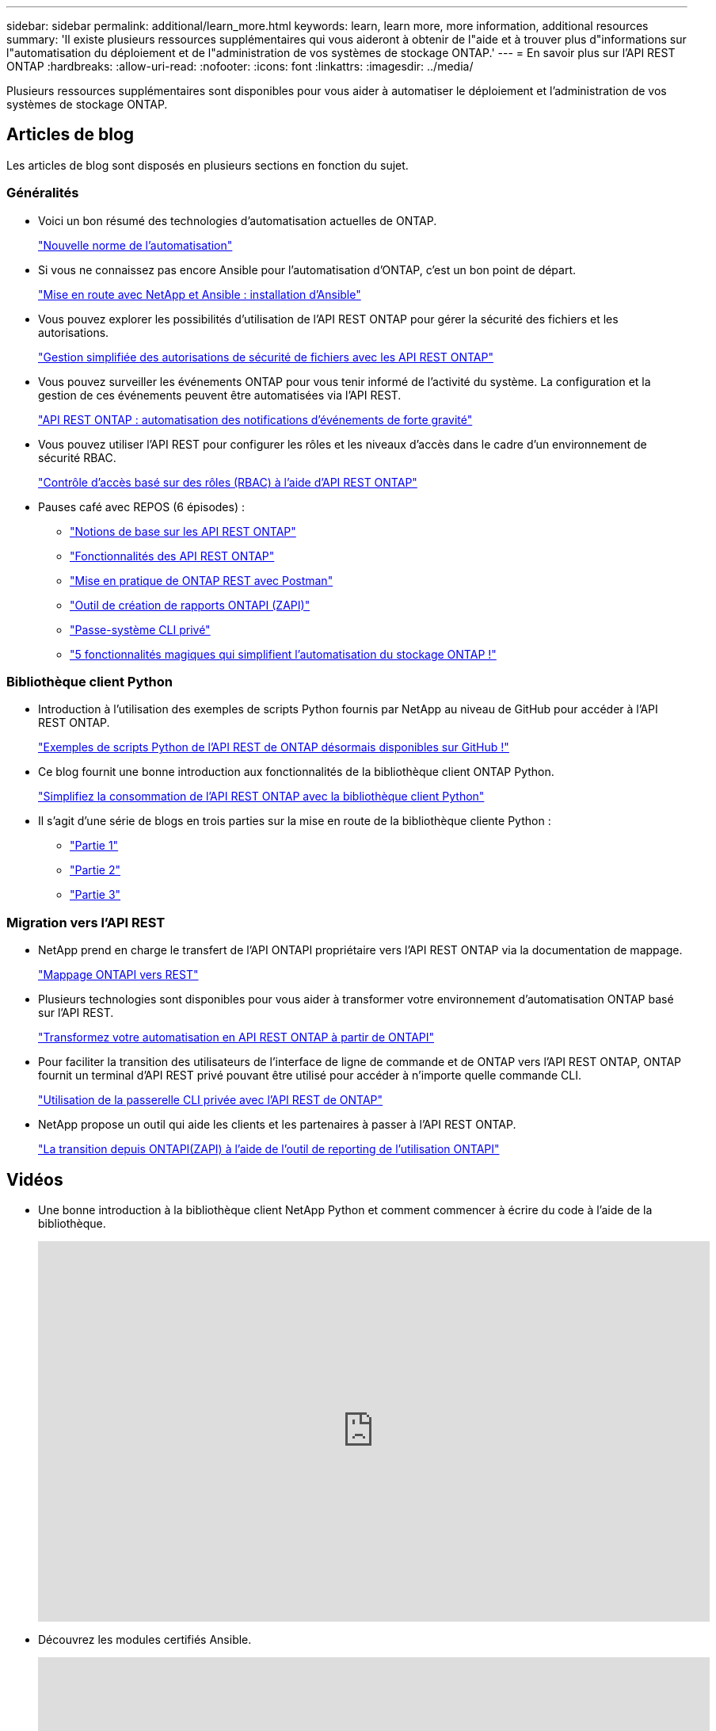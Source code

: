 ---
sidebar: sidebar 
permalink: additional/learn_more.html 
keywords: learn, learn more, more information, additional resources 
summary: 'Il existe plusieurs ressources supplémentaires qui vous aideront à obtenir de l"aide et à trouver plus d"informations sur l"automatisation du déploiement et de l"administration de vos systèmes de stockage ONTAP.' 
---
= En savoir plus sur l'API REST ONTAP
:hardbreaks:
:allow-uri-read: 
:nofooter: 
:icons: font
:linkattrs: 
:imagesdir: ../media/


[role="lead"]
Plusieurs ressources supplémentaires sont disponibles pour vous aider à automatiser le déploiement et l'administration de vos systèmes de stockage ONTAP.



== Articles de blog

Les articles de blog sont disposés en plusieurs sections en fonction du sujet.



=== Généralités

* Voici un bon résumé des technologies d'automatisation actuelles de ONTAP.
+
https://www.netapp.com/blog/new-normal-for-automation["Nouvelle norme de l'automatisation"^]

* Si vous ne connaissez pas encore Ansible pour l'automatisation d'ONTAP, c'est un bon point de départ.
+
https://netapp.io/2018/10/08/getting-started-with-netapp-and-ansible-install-ansible["Mise en route avec NetApp et Ansible : installation d'Ansible"^]

* Vous pouvez explorer les possibilités d'utilisation de l'API REST ONTAP pour gérer la sécurité des fichiers et les autorisations.
+
https://netapp.io/2021/06/28/simplified-management-of-file-security-permissions-with-ontap-rest-apis["Gestion simplifiée des autorisations de sécurité de fichiers avec les API REST ONTAP"^]

* Vous pouvez surveiller les événements ONTAP pour vous tenir informé de l'activité du système. La configuration et la gestion de ces événements peuvent être automatisées via l'API REST.
+
https://blog.netapp.com/ontap-rest-apis-automate-notification["API REST ONTAP : automatisation des notifications d'événements de forte gravité"^]

* Vous pouvez utiliser l'API REST pour configurer les rôles et les niveaux d'accès dans le cadre d'un environnement de sécurité RBAC.
+
https://netapp.io/2022/06/26/rbac-using-ontap-rest-apis["Contrôle d'accès basé sur des rôles (RBAC) à l'aide d'API REST ONTAP"^]

* Pauses café avec REPOS (6 épisodes) :
+
** https://community.netapp.com/t5/ONTAP-Rest-API-Discussions/Coffee-breaks-with-REST-Episode-1-Basics-of-ONTAP-REST-APIs/m-p/167852["Notions de base sur les API REST ONTAP"^]
** https://community.netapp.com/t5/ONTAP-Rest-API-Discussions/Coffee-breaks-with-REST-Episode-2-Features-of-ONTAP-REST-APIs/m-p/168168/highlight/true#M208["Fonctionnalités des API REST ONTAP"^]
** https://community.netapp.com/t5/ONTAP-Rest-API-Discussions/Coffee-breaks-with-REST-Episode-3-Getting-Hands-on-with-ONTAP-REST-using-Postman/m-p/431965/highlight/true#M283["Mise en pratique de ONTAP REST avec Postman"^]
** https://community.netapp.com/t5/ONTAP-Rest-API-Discussions/Coffee-breaks-with-REST-Episode-4-ONTAPI-ZAPI-Reporting-tool/m-p/433200["Outil de création de rapports ONTAPI (ZAPI)"^]
** https://community.netapp.com/t5/ONTAP-Rest-API-Discussions/Coffee-breaks-with-REST-Episode-5-Private-CLI-Passthrough/m-p/435293["Passe-système CLI privé"^]
** https://community.netapp.com/t5/ONTAP-Rest-API-Discussions/Coffee-breaks-with-REST-Episode-6-5-magical-features-that-make-ONTAP-storage/m-p/435604["5 fonctionnalités magiques qui simplifient l'automatisation du stockage ONTAP !"^]






=== Bibliothèque client Python

* Introduction à l'utilisation des exemples de scripts Python fournis par NetApp au niveau de GitHub pour accéder à l'API REST ONTAP.
+
https://netapp.io/2020/04/23/ontap-rest-apis["Exemples de scripts Python de l'API REST de ONTAP désormais disponibles sur GitHub !"^]

* Ce blog fournit une bonne introduction aux fonctionnalités de la bibliothèque client ONTAP Python.
+
https://www.netapp.com/blog/simplify-ontap-rest-api-consumption["Simplifiez la consommation de l'API REST ONTAP avec la bibliothèque client Python"^]

* Il s'agit d'une série de blogs en trois parties sur la mise en route de la bibliothèque cliente Python :
+
** https://netapp.io/2020/06/09/ontap-rest-api-python-client-library-pt1["Partie 1"^]
** https://netapp.io/2020/06/09/ontap-rest-api-python-client-library-pt2["Partie 2"^]
** https://netapp.io/2020/06/09/ontap-rest-api-python-client-library-pt3["Partie 3"^]






=== Migration vers l'API REST

* NetApp prend en charge le transfert de l'API ONTAPI propriétaire vers l'API REST ONTAP via la documentation de mappage.
+
https://netapp.io/2020/12/17/ontapi-to-rest-mapping/["Mappage ONTAPI vers REST"^]

* Plusieurs technologies sont disponibles pour vous aider à transformer votre environnement d'automatisation ONTAP basé sur l'API REST.
+
https://www.netapp.com/blog/transform-automation-ontap-rest-api/["Transformez votre automatisation en API REST ONTAP à partir de ONTAPI"^]

* Pour faciliter la transition des utilisateurs de l'interface de ligne de commande et de ONTAP vers l'API REST ONTAP, ONTAP fournit un terminal d'API REST privé pouvant être utilisé pour accéder à n'importe quelle commande CLI.
+
https://netapp.io/2020/11/09/private-cli-passthrough-ontap-rest-api/["Utilisation de la passerelle CLI privée avec l'API REST de ONTAP"^]

* NetApp propose un outil qui aide les clients et les partenaires à passer à l'API REST ONTAP.
+
https://netapp.io/2022/03/21/transitioning-from-ontapizapi-using-ontapi-usage-reporting-tool/["La transition depuis ONTAPI(ZAPI) à l'aide de l'outil de reporting de l'utilisation ONTAPI"^]





== Vidéos

* Une bonne introduction à la bibliothèque client NetApp Python et comment commencer à écrire du code à l'aide de la bibliothèque.
+
video::pg5ls1Ol6uw[youtube,width=848,height=480]
* Découvrez les modules certifiés Ansible.
+
video::ZlmQ5IuVZD8[youtube,width=848,height=480]
+
video::L5DZBV_Sg9E[youtube,width=848,height=480]
* Une collection de vidéos sur NetApp TechComm TV.
+
https://www.youtube.com/playlist?list=PLHSh2r3A9gQRG1kkAcx1MmtVYPimyxOp_["Automatisez la gestion NetApp ONTAP"^]





== Formation technique et événements

* Présentation d'Insight 2022 (26 minutes).
+
https://media.netapp.com/video-detail/152137a0-4153-59dc-ad7d-232af1785dd5/modernize-your-ontap-storage-management-with-ontap-rest-apis-1837["Modernisez la gestion du stockage ONTAP avec l'API REST ONTAP"^]



* Présentation d'Insight 2021 (31 minutes).
+
https://media.netapp.com/video-detail/f353c28a-2364-5e5e-bf86-5d7ef66360fe/netapp-ontap-save-time-and-simplify-using-rest-apis-brk-1103-3["NetApp ONTAP : gagnez du temps et simplifiez l'utilisation des API REST"^]



* Services de formation NetApp.
+
https://netapp.sabacloud.com/Saba/Web_spf/NA1PRD0047/app/shared;spf-url=common%2Fledetail%2FSTRSW-ILT-RSTAPI["Automatisez l'administration du stockage avec l'API REST ONTAP et Ansible"^]





== Base de connaissances NetApp

* Si vous rencontrez un problème avec l'API REST ONTAP, vous pouvez le signaler à NetApp.
+
https://kb.netapp.com/Advice_and_Troubleshooting/Data_Storage_Software/ONTAP_OS/How_to_report_REST_API_and_NetApp_Python_Module_(REST_API_via_python_module)_issues["Comment signaler des problèmes sur l'API REST ONTAP et la bibliothèque cliente Python de l'API REST ONTAP"^]

* Si vous identifiez un écart fonctionnel dans l'API REST de ONTAP, vous pouvez demander une nouvelle fonctionnalité pour l'API.
+
https://kb.netapp.com/Advice_and_Troubleshooting/Data_Storage_Software/ONTAP_OS/How_to_request_a_feature_for_ONTAP_REST_API["Comment demander une fonctionnalité pour l'API REST ONTAP"^]


